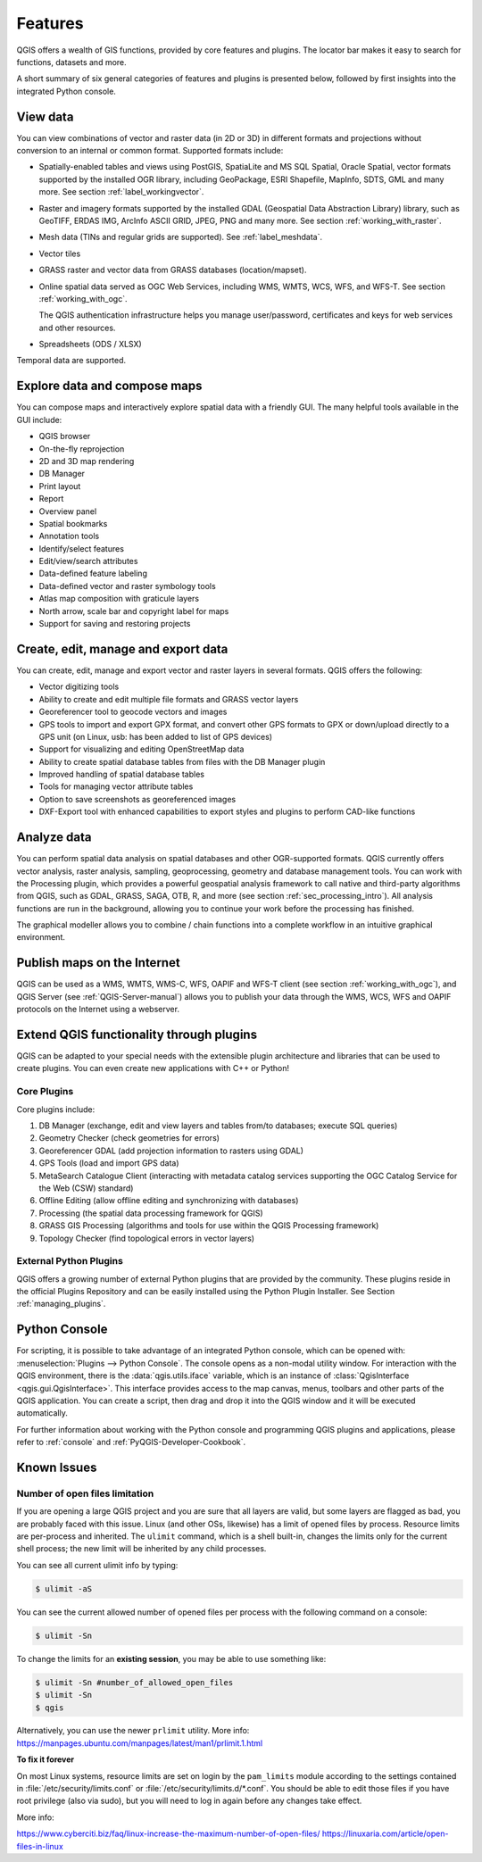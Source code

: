 .. _qgis.documentation.features:

********
Features
********

.. only:: html

   .. contents::
      :local:

QGIS offers a wealth of GIS functions, provided by core features
and plugins.
The locator bar makes it easy to search for functions, datasets and
more.

A short summary of six general categories of features and
plugins is presented below, followed by first insights into the
integrated Python console.

View data
----------------------------------------------------------------------

You can view combinations of vector and raster data (in 2D or 3D) in
different formats and projections without conversion to an internal
or common format.
Supported formats include:

*  Spatially-enabled tables and views using PostGIS, SpatiaLite and MS SQL
   Spatial, Oracle Spatial, vector formats supported by the installed OGR
   library, including GeoPackage, ESRI Shapefile, MapInfo, SDTS, GML and
   many more.
   See section :ref:`label_workingvector`.
*  Raster and imagery formats supported by the installed GDAL (Geospatial
   Data Abstraction Library) library, such as GeoTIFF, ERDAS IMG, ArcInfo
   ASCII GRID, JPEG, PNG and many more. See section :ref:`working_with_raster`.
*  Mesh data (TINs and regular grids are supported). See :ref:`label_meshdata`.
*  Vector tiles
*  GRASS raster and vector data from GRASS databases (location/mapset).
*  Online spatial data served as OGC Web Services, including WMS,
   WMTS, WCS, WFS, and WFS-T. See section :ref:`working_with_ogc`.

   The QGIS authentication infrastructure helps you manage
   user/password, certificates and keys for web services and other
   resources.
*  Spreadsheets (ODS / XLSX)

Temporal data are supported.


Explore data and compose maps
----------------------------------------------------------------------

You can compose maps and interactively explore spatial data with a
friendly GUI. The many helpful tools available in the GUI include:

* QGIS browser
* On-the-fly reprojection
* 2D and 3D map rendering
* DB Manager
* Print layout
* Report
* Overview panel
* Spatial bookmarks
* Annotation tools
* Identify/select features
* Edit/view/search attributes
* Data-defined feature labeling
* Data-defined vector and raster symbology tools
* Atlas map composition with graticule layers
* North arrow, scale bar and copyright label for maps
* Support for saving and restoring projects


Create, edit, manage and export data
----------------------------------------------------------------------

You can create, edit, manage and export vector and raster layers in
several formats. QGIS offers the following:

* Vector digitizing tools
* Ability to create and edit multiple file formats and GRASS vector layers
* Georeferencer tool to geocode vectors and images
* GPS tools to import and export GPX format, and convert other GPS
  formats to GPX or down/upload directly to a GPS unit (on Linux,
  usb: has been added to list of GPS devices)
* Support for visualizing and editing OpenStreetMap data
* Ability to create spatial database tables from files with the DB
  Manager plugin
* Improved handling of spatial database tables
* Tools for managing vector attribute tables
* Option to save screenshots as georeferenced images
* DXF-Export tool with enhanced capabilities to export styles and plugins
  to perform CAD-like functions

Analyze data
----------------------------------------------------------------------

You can perform spatial data analysis on spatial databases and other
OGR-supported formats. QGIS currently offers vector analysis, raster
analysis, sampling, geoprocessing, geometry and database management
tools.
You can work with the Processing plugin, which
provides a powerful geospatial analysis framework to call native and
third-party algorithms from QGIS, such as GDAL, GRASS, SAGA, OTB, R,
and more (see section :ref:`sec_processing_intro`).
All analysis functions are run in the background, allowing you to
continue your work before the processing has finished.

The graphical modeller allows you to combine / chain functions into a
complete workflow in an intuitive graphical environment.


Publish maps on the Internet
----------------------------------------------------------------------

QGIS can be used as a WMS, WMTS, WMS-C, WFS, OAPIF and WFS-T client (see
section :ref:`working_with_ogc`), and QGIS Server (see :ref:`QGIS-Server-manual`)
allows you to publish your data through the WMS, WCS, WFS and OAPIF
protocols on the Internet using a webserver.

Extend QGIS functionality through plugins
----------------------------------------------------------------------

QGIS can be adapted to your special needs with the extensible plugin
architecture and libraries that can be used to create plugins. You can
even create new applications with C++ or Python!

Core Plugins
............

Core plugins include:

#. DB Manager (exchange, edit and view layers and tables from/to databases; execute SQL queries)
#. Geometry Checker (check geometries for errors)
#. Georeferencer GDAL (add projection information to rasters using GDAL)
#. GPS Tools (load and import GPS data)
#. MetaSearch Catalogue Client (interacting with metadata catalog services
   supporting the OGC Catalog Service for the Web (CSW) standard)
#. Offline Editing (allow offline editing and synchronizing with databases)
#. Processing (the spatial data processing framework for QGIS)
#. GRASS GIS Processing (algorithms and tools for use within the QGIS Processing framework)
#. Topology Checker (find topological errors in vector layers)


External Python Plugins
.......................

QGIS offers a growing number of external Python plugins that are
provided by the community. These plugins reside in the official
Plugins Repository and can be easily installed using the Python Plugin
Installer. See Section :ref:`managing_plugins`.


Python Console
----------------------------------------------------------------------

For scripting, it is possible to take advantage of an integrated
Python console, which can be opened with: :menuselection:`Plugins
--> Python Console`. The console opens as a non-modal utility
window. For interaction with the QGIS environment, there is the
:data:`qgis.utils.iface` variable, which is an instance of
:class:`QgisInterface <qgis.gui.QgisInterface>`. This interface provides access to the map canvas,
menus, toolbars and other parts of the QGIS application. You can create
a script, then drag and drop it into the QGIS window and it will be
executed automatically.

For further information about working with the Python console and
programming QGIS plugins and applications, please refer to
:ref:`console` and :ref:`PyQGIS-Developer-Cookbook`.


Known Issues
----------------------------------------------------------------------

Number of open files limitation
...............................

If you are opening a large QGIS project and you are sure that all
layers are valid, but some layers are flagged as bad, you are probably
faced with this issue. Linux (and other OSs, likewise) has a limit of
opened files by process. Resource limits are per-process and
inherited. The ``ulimit`` command, which is a shell built-in, changes
the limits only for the current shell process; the new limit will be
inherited by any child processes.

You can see all current ulimit info by typing:

.. code-block:: bash

    $ ulimit -aS

You can see the current allowed number of opened files per process
with the following command on a console:

.. code-block:: bash

    $ ulimit -Sn

To change the limits for an **existing session**, you may be able to
use something like:

.. code-block:: bash

    $ ulimit -Sn #number_of_allowed_open_files
    $ ulimit -Sn
    $ qgis
    
Alternatively, you can use the newer ``prlimit`` utility. More info: https://manpages.ubuntu.com/manpages/latest/man1/prlimit.1.html


**To fix it forever**

On most Linux systems, resource limits are set
on login by the ``pam_limits`` module according to the settings
contained in :file:`/etc/security/limits.conf` or
:file:`/etc/security/limits.d/*.conf`. You should be able to edit
those files if you have root privilege (also via sudo), but you will
need to log in again before any changes take effect.

More info:

https://www.cyberciti.biz/faq/linux-increase-the-maximum-number-of-open-files/
https://linuxaria.com/article/open-files-in-linux
